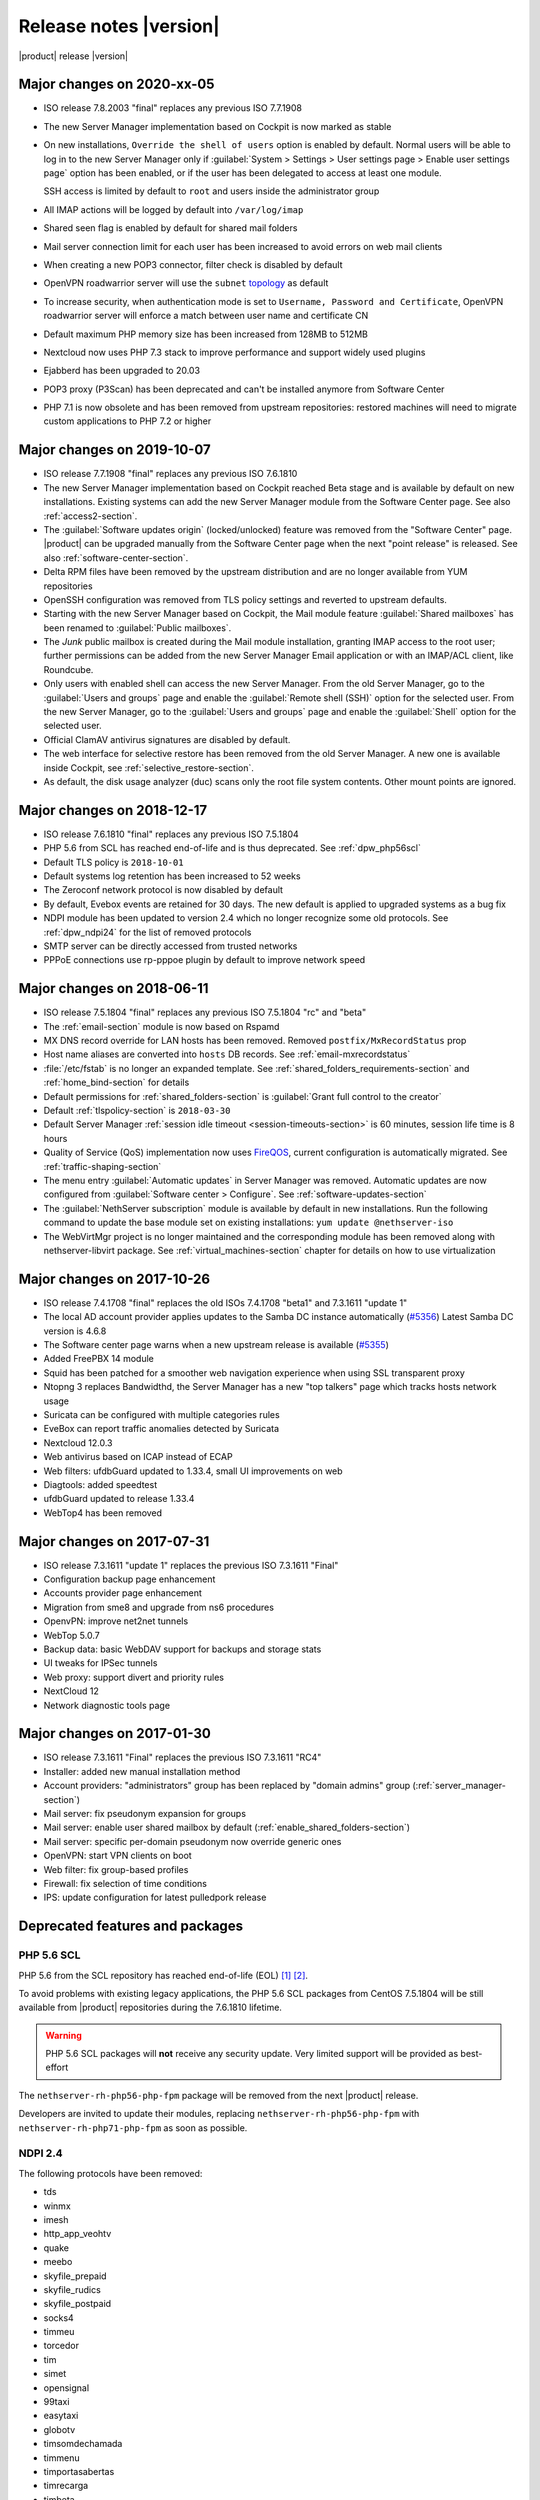 .. _release-notes-section:

=======================
Release notes |version|
=======================

|product| release |version|

.. only:: nscom

    - ISO release 7.8.2003 "final" replaces any previous ISO 7.7.1908

    - This release is based on `CentOS 7 (2003) <https://wiki.centos.org/Manuals/ReleaseNotes/CentOS7>`_

    - CentOS 7 will receive security updates until 2024-06-30
    
    - :ref:`nscom-releases-section`

    - List of `changes <https://github.com/NethServer/dev/issues?utf8=%E2%9C%93&q=is%3Aissue%20is%3Aclosed%20closed%3A2017-01-30T23%3A59%3A59Z..2024-06-30>`_

    - List of `known bugs <https://github.com/NethServer/dev/issues?utf8=%E2%9C%93&q=is%3Aissue+is%3Aopen+label%3Abug>`_

    - Discussions around `possible bugs <http://community.nethserver.org/c/bug>`_

.. only:: nsent

    - ISO release 7.8.2003 "final" replaces any previous ISO 7.7.1908

    - This release is based on `CentOS 7 (1908) <https://wiki.centos.org/Manuals/ReleaseNotes/CentOS7>`_

    - CentOS 7 will receive security updates until 2024-06-30

Major changes on 2020-xx-05
---------------------------

* ISO release 7.8.2003 "final" replaces any previous ISO 7.7.1908

* The new Server Manager implementation based on Cockpit is now marked as stable

* On new installations, ``Override the shell of users`` option is enabled by default.
  Normal users will be able to log in to the new Server Manager only if :guilabel:`System > Settings > User settings page > Enable user settings page` option has been enabled, or if the user has been
  delegated to access at least one module.

  SSH access is limited by default to ``root`` and users inside the administrator group

* All IMAP actions will be logged by default into ``/var/log/imap``

* Shared seen flag is enabled by default for shared mail folders

* Mail server connection limit for each user has been increased to avoid errors on web mail clients

* When creating a new POP3 connector, filter check is disabled by default

* OpenVPN roadwarrior server will use the ``subnet`` `topology <https://community.openvpn.net/openvpn/wiki/Topology>`_ as default

* To increase security, when authentication mode is set to ``Username, Password and Certificate``, OpenVPN roadwarrior server will enforce a
  match between user name and certificate CN

* Default maximum PHP memory size has been increased from 128MB to 512MB

* Nextcloud now uses PHP 7.3 stack to improve performance and support widely used plugins

* Ejabberd has been upgraded to 20.03

* POP3 proxy (P3Scan) has been deprecated and can't be installed anymore from Software Center

* PHP 7.1 is now obsolete and has been removed from upstream repositories: restored machines will need to migrate custom applications to PHP 7.2 or higher



Major changes on 2019-10-07
---------------------------

* ISO release 7.7.1908 "final" replaces any previous ISO 7.6.1810

* The new Server Manager implementation based on Cockpit reached Beta stage and
  is available by default on new installations. Existing systems can add the new
  Server Manager module from the Software Center page.  See also
  :ref:`access2-section`.

* The :guilabel:`Software updates origin` (locked/unlocked) feature was removed
  from the "Software Center" page. |product| can be upgraded manually
  from the Software Center page when the next "point release" is released. See
  also :ref:`software-center-section`.

* Delta RPM files have been removed by the upstream distribution and are no longer
  available from YUM repositories

* OpenSSH configuration was removed from TLS policy settings and reverted to
  upstream defaults.

* Starting with the new Server Manager based on Cockpit, the Mail module
  feature :guilabel:`Shared mailboxes` has been renamed to :guilabel:`Public
  mailboxes`.

* The `Junk` public mailbox is created during the Mail module installation,
  granting IMAP access to the root user; further permissions can be added from the
  new Server Manager Email application or with an IMAP/ACL client, like Roundcube.

* Only users with enabled shell can access the new Server Manager.
  From the old Server Manager, go to the :guilabel:`Users and groups` page and enable
  the :guilabel:`Remote shell (SSH)` option for the selected user.
  From the new Server Manager, go to the :guilabel:`Users and groups` page and enable
  the :guilabel:`Shell` option for the selected user.

* Official ClamAV antivirus signatures are disabled by default.

* The web interface for selective restore has been removed from the old Server Manager.
  A new one is available inside Cockpit, see :ref:`selective_restore-section`.

* As default, the disk usage analyzer (duc) scans only the root file system contents. Other mount points are ignored.


Major changes on 2018-12-17
---------------------------

* ISO release 7.6.1810 "final" replaces any previous ISO 7.5.1804

* PHP 5.6 from SCL has reached end-of-life and is thus deprecated.
  See :ref:`dpw_php56scl`

* Default TLS policy is ``2018-10-01``

* Default systems log retention has been increased to 52 weeks

* The Zeroconf network protocol is now disabled by default

* By default, Evebox events are retained for 30 days. The new default is 
  applied to upgraded systems as a bug fix
  
* NDPI module has been updated to version 2.4 which no longer recognize some old protocols.
  See :ref:`dpw_ndpi24` for the list of removed protocols
  
* SMTP server can be directly accessed from trusted networks

* PPPoE connections use rp-pppoe plugin by default to improve network speed

.. only:: nscom

    * For repositories that support GPG metadata signature, YUM runs now an
      integrity check (``repo_gpgcheck=1``) for additional security. This new
      default setting is applied automatically unless a ``.repo`` file was changed
      locally. In that case an ``.rpmnew`` file is created instead of overwriting
      the local changes. Rename the ``.rpmnew`` to ``.repo`` to apply the new
      defaults. This is the list of files to be checked:

        - :file:`/etc/nethserver/yum-update.d/NsReleaseLock.repo`
        - :file:`/etc/yum.repos.d/NethServer.repo`
        - :file:`/etc/yum.repos.d/NsReleaseLock.repo`

Major changes on 2018-06-11
---------------------------

* ISO release 7.5.1804 "final" replaces any previous ISO 7.5.1804 "rc" and "beta"

* The :ref:`email-section` module is now based on Rspamd

* MX DNS record override for LAN hosts has been removed. Removed ``postfix/MxRecordStatus`` prop

* Host name aliases are converted into ``hosts`` DB records. See :ref:`email-mxrecordstatus`

* :file:`/etc/fstab` is no longer an expanded template. See :ref:`shared_folders_requirements-section` and :ref:`home_bind-section` for details

* Default permissions for :ref:`shared_folders-section` is :guilabel:`Grant full control to the creator`

* Default :ref:`tlspolicy-section` is ``2018-03-30``

* Default Server Manager :ref:`session idle timeout <session-timeouts-section>` is 60 minutes, session life time is 8 hours

* Quality of Service (QoS) implementation now uses `FireQOS <https://github.com/firehol/firehol/wiki/FireQOS>`_,
  current configuration is automatically migrated. See :ref:`traffic-shaping-section`

* The menu entry :guilabel:`Automatic updates` in Server Manager was removed.
  Automatic  updates are now configured from :guilabel:`Software center >
  Configure`. See :ref:`software-updates-section`

* The :guilabel:`NethServer subscription` module is available by default in new installations.
  Run the following command to update the base module set on existing installations: ``yum update @nethserver-iso``

* The WebVirtMgr project is no longer maintained and the corresponding module has been removed
  along with nethserver-libvirt package.
  See :ref:`virtual_machines-section` chapter for details on how to use virtualization

Major changes on 2017-10-26
---------------------------

* ISO release 7.4.1708 "final" replaces the old ISOs 7.4.1708 "beta1" and 7.3.1611 "update 1"

* The local AD account provider applies updates to the Samba DC
  instance automatically (`#5356 <https://github.com/NethServer/dev/issues/5356>`_)
  Latest Samba DC version is 4.6.8

* The Software center page warns when a new upstream release is available 
  (`#5355 <https://github.com/NethServer/dev/issues/5355>`_)
  
* Added FreePBX 14 module
  
* Squid has been patched for a smoother web navigation experience when using SSL transparent proxy

* Ntopng 3 replaces Bandwidthd, the Server Manager has a new "top talkers" 
  page which tracks hosts network usage

* Suricata can be configured with multiple categories rules

* EveBox can report traffic anomalies detected by Suricata

* Nextcloud 12.0.3

* Web antivirus based on ICAP instead of ECAP

* Web filters: ufdbGuard updated to 1.33.4, small UI improvements on web

* Diagtools: added speedtest

* ufdbGuard updated to release 1.33.4

* WebTop4 has been removed

Major changes on 2017-07-31
---------------------------

* ISO release 7.3.1611 "update 1" replaces the previous ISO 7.3.1611 "Final"

* Configuration backup page enhancement

* Accounts provider page enhancement

* Migration from sme8 and upgrade from ns6 procedures

* OpenvPN: improve net2net tunnels

* WebTop 5.0.7 

* Backup data: basic WebDAV support for backups and storage stats

* UI tweaks for IPSec tunnels

* Web proxy: support divert and priority rules

* NextCloud 12

* Network diagnostic tools page

Major changes on 2017-01-30
---------------------------

* ISO release 7.3.1611 "Final" replaces the previous ISO 7.3.1611 "RC4"
* Installer: added new manual installation method
* Account providers: "administrators" group has been replaced by "domain admins" group (:ref:`server_manager-section`)
* Mail server: fix pseudonym expansion for groups
* Mail server: enable user shared mailbox by default (:ref:`enable_shared_folders-section`)
* Mail server: specific per-domain pseudonym now override generic ones
* OpenVPN: start VPN clients on boot
* Web filter: fix group-based profiles
* Firewall: fix selection of time conditions
* IPS: update configuration for latest pulledpork release

Deprecated features and packages
--------------------------------

.. _dpw_php56scl:

PHP 5.6 SCL
^^^^^^^^^^^

PHP 5.6 from the SCL repository has reached end-of-life (EOL) [#PHP56RHEOL]_
[#PHP56EOL]_.

To avoid problems with existing legacy applications, the PHP 5.6 SCL packages
from CentOS 7.5.1804 will be still available from |product| repositories during
the 7.6.1810 lifetime.

.. warning::

    PHP 5.6 SCL packages will **not** receive any security update. Very limited
    support will be provided as best-effort

The ``nethserver-rh-php56-php-fpm`` package will be removed from the next
|product| release.

Developers are invited to update their modules, replacing
``nethserver-rh-php56-php-fpm`` with ``nethserver-rh-php71-php-fpm`` as soon as
possible.

.. _dpw_ndpi24:

NDPI 2.4
^^^^^^^^

The following protocols have been removed:

* tds
* winmx
* imesh
* http_app_veohtv
* quake
* meebo
* skyfile_prepaid
* skyfile_rudics
* skyfile_postpaid
* socks4
* timmeu
* torcedor
* tim
* simet
* opensignal
* 99taxi
* easytaxi
* globotv
* timsomdechamada
* timmenu
* timportasabertas
* timrecarga
* timbeta

Rules using the above protocols, will be automatically disabled.

Upgrading |product| 6 to |product| |version|
--------------------------------------------

It is possible to upgrade the previous major release of |product| to |version|,
with a backup/restore strategy. See the :ref:`upgrade-section` for details.

.. _server_manager-section:

Server Manager access
^^^^^^^^^^^^^^^^^^^^^

If you want to grant :ref:`Server Manager access to other users than root <admin-account-section>`,
please add the users to the "domain admins" group and execute: ::

  config delete admins
  /etc/e-smith/events/actions/initialize-default-databases

.. _enable_shared_folders-section:

User shared mailbox
^^^^^^^^^^^^^^^^^^^

If you want to enable user shared mailbox, execute: ::

  config setprop dovecot SharedMailboxesStatus enabled
  signal-event nethserver-mail-server-update

.. _discontinued-section:

Discontinued packages
^^^^^^^^^^^^^^^^^^^^^

The following packages were available in the previous 6 release and have been
removed in 7:

* nethserver-collectd-web: replaced by nethserver-cgp
* nethserver-password: integrated inside nethserver-sssd
* nethserver-faxweb2: see the discussion `faxweb2 vs avantfax <http://community.nethserver.org/t/ns-7-faxweb2-vs-avantafax/2645>`_.
* nethserver-fetchmail: replaced by getmail
* nethserver-ocsinventory, nethserver-adagios: due to compatibility problems with Nagios, these modules will be
  mantained only on |product| 6 release
* nethserver-ipsec: IPSec tunnels are now implemented in nethserver-ipsec-tunnels, L2TP function has been dropped
* nethserver-webvirtmgr


----

.. rubric:: References

.. [#PHP56RHEOL] Red Hat Software Collections Product Life Cycle -- https://access.redhat.com/support/policy/updates/rhscl
.. [#PHP56EOL] PHP supported versions -- http://php.net/supported-versions.php
